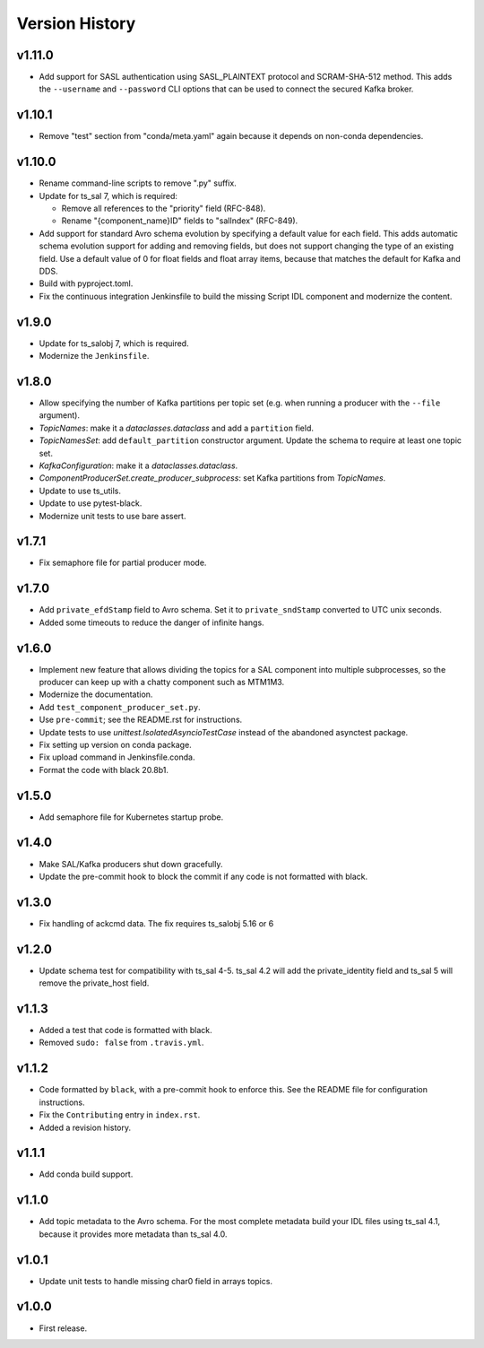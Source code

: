 .. py:currentmodule:: lsst.ts.salkafka

.. _lsst.ts.salkafka.version_history:

###############
Version History
###############

v1.11.0
-------

* Add support for SASL authentication using SASL_PLAINTEXT protocol and SCRAM-SHA-512 method.
  This adds the ``--username`` and ``--password`` CLI options that can be used to
  connect the secured Kafka broker.

v1.10.1
-------

* Remove "test" section from "conda/meta.yaml" again because it depends on non-conda dependencies.

v1.10.0
-------

* Rename command-line scripts to remove ".py" suffix.
* Update for ts_sal 7, which is required:

  * Remove all references to the "priority" field (RFC-848).
  * Rename "{component_name}ID" fields to "salIndex" (RFC-849).

* Add support for standard Avro schema evolution by specifying a default value for each field.
  This adds automatic schema evolution support for adding and removing fields, but does not support changing the type of an existing field.
  Use a default value of 0 for float fields and float array items, because that matches the default for Kafka and DDS.
* Build with pyproject.toml.
* Fix the continuous integration Jenkinsfile to build the missing Script IDL component and modernize the content.

v1.9.0
------

* Update for ts_salobj 7, which is required.
* Modernize the ``Jenkinsfile``.

v1.8.0
------

* Allow specifying the number of Kafka partitions per topic set (e.g. when running a producer with the ``--file`` argument).
* `TopicNames`: make it a `dataclasses.dataclass` and add a ``partition`` field.
* `TopicNamesSet`: add ``default_partition`` constructor argument.
  Update the schema to require at least one topic set.
* `KafkaConfiguration`: make it a `dataclasses.dataclass`.
* `ComponentProducerSet.create_producer_subprocess`: set Kafka partitions from `TopicNames`.
* Update to use ts_utils.
* Update to use pytest-black.
* Modernize unit tests to use bare assert.

v1.7.1
------

* Fix semaphore file for partial producer mode.

v1.7.0
------

* Add ``private_efdStamp`` field to Avro schema.
  Set it to ``private_sndStamp`` converted to UTC unix seconds.
* Added some timeouts to reduce the danger of infinite hangs.

v1.6.0
------

* Implement new feature that allows dividing the topics for a SAL component into multiple subprocesses,
  so the producer can keep up with a chatty component such as MTM1M3.
* Modernize the documentation.
* Add ``test_component_producer_set.py``.
* Use ``pre-commit``; see the README.rst for instructions.
* Update tests to use `unittest.IsolatedAsyncioTestCase` instead of the abandoned asynctest package.
* Fix setting up version on conda package.
* Fix upload command in Jenkinsfile.conda.
* Format the code with black 20.8b1.

v1.5.0
------

* Add semaphore file for Kubernetes startup probe.

v1.4.0
------

* Make SAL/Kafka producers shut down gracefully.
* Update the pre-commit hook to block the commit if any code is not formatted with black.

v1.3.0
------

* Fix handling of ackcmd data. The fix requires ts_salobj 5.16 or 6

v1.2.0
------

* Update schema test for compatibility with ts_sal 4-5.
  ts_sal 4.2 will add the private_identity field and ts_sal 5 will remove the private_host field.

v1.1.3
------

* Added a test that code is formatted with black.
* Removed ``sudo: false`` from ``.travis.yml``.

v1.1.2
------

* Code formatted by ``black``, with a pre-commit hook to enforce this. See the README file for configuration instructions.
* Fix the ``Contributing`` entry in ``index.rst``.
* Added a revision history.

v1.1.1
------

* Add conda build support.

v1.1.0
------

* Add topic metadata to the Avro schema.
  For the most complete metadata build your IDL files using ts_sal 4.1,
  because it provides more metadata than ts_sal 4.0.

v1.0.1
------

* Update unit tests to handle missing char0 field in arrays topics.

v1.0.0
------

* First release.
